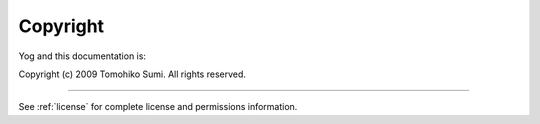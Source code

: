 *********
Copyright
*********

Yog and this documentation is:

Copyright (c) 2009 Tomohiko Sumi. All rights reserved.

-------

See :ref:`license` for complete license and permissions information.
